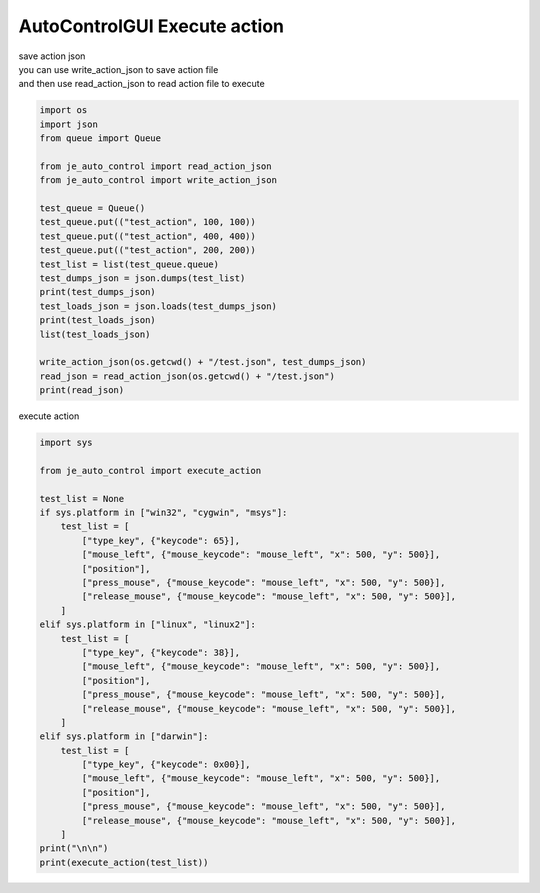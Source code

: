 ========================
AutoControlGUI Execute action
========================

| save action json
| you can use write_action_json to save action file
| and then use read_action_json to read action file to execute
.. code-block:: python

    import os
    import json
    from queue import Queue

    from je_auto_control import read_action_json
    from je_auto_control import write_action_json

    test_queue = Queue()
    test_queue.put(("test_action", 100, 100))
    test_queue.put(("test_action", 400, 400))
    test_queue.put(("test_action", 200, 200))
    test_list = list(test_queue.queue)
    test_dumps_json = json.dumps(test_list)
    print(test_dumps_json)
    test_loads_json = json.loads(test_dumps_json)
    print(test_loads_json)
    list(test_loads_json)

    write_action_json(os.getcwd() + "/test.json", test_dumps_json)
    read_json = read_action_json(os.getcwd() + "/test.json")
    print(read_json)

| execute action

.. code-block:: python

    import sys

    from je_auto_control import execute_action

    test_list = None
    if sys.platform in ["win32", "cygwin", "msys"]:
        test_list = [
            ["type_key", {"keycode": 65}],
            ["mouse_left", {"mouse_keycode": "mouse_left", "x": 500, "y": 500}],
            ["position"],
            ["press_mouse", {"mouse_keycode": "mouse_left", "x": 500, "y": 500}],
            ["release_mouse", {"mouse_keycode": "mouse_left", "x": 500, "y": 500}],
        ]
    elif sys.platform in ["linux", "linux2"]:
        test_list = [
            ["type_key", {"keycode": 38}],
            ["mouse_left", {"mouse_keycode": "mouse_left", "x": 500, "y": 500}],
            ["position"],
            ["press_mouse", {"mouse_keycode": "mouse_left", "x": 500, "y": 500}],
            ["release_mouse", {"mouse_keycode": "mouse_left", "x": 500, "y": 500}],
        ]
    elif sys.platform in ["darwin"]:
        test_list = [
            ["type_key", {"keycode": 0x00}],
            ["mouse_left", {"mouse_keycode": "mouse_left", "x": 500, "y": 500}],
            ["position"],
            ["press_mouse", {"mouse_keycode": "mouse_left", "x": 500, "y": 500}],
            ["release_mouse", {"mouse_keycode": "mouse_left", "x": 500, "y": 500}],
        ]
    print("\n\n")
    print(execute_action(test_list))




